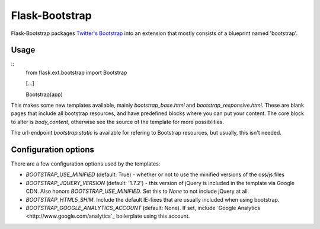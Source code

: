 Flask-Bootstrap
===============

Flask-Bootstrap packages `Twitter's Bootstrap
<http://twitter.github.com/bootstrap/>`_ into an extension that mostly consists
of a blueprint named 'bootstrap'.

Usage
-----
::
  from flask.ext.bootstrap import Bootstrap

  [...]

  Bootstrap(app)

This makes some new templates available, mainly `bootstrap_base.html` and
`bootstrap_responsive.html`. These are blank pages that include all bootstrap
resources, and have predefined blocks where you can put your content. The core
block to alter is `body_content`, otherwise see the source of the template for
more possiblities.

The url-endpoint `bootstrap.static` is available for refering to Bootstrap
resources, but usually, this isn't needed.

Configuration options
---------------------
There are a few configuration options used by the templates:

* `BOOTSTRAP_USE_MINIFIED` (default: True) - whether or not to use the
  minified versions of the css/js files
* `BOOTSTRAP_JQUERY_VERSION` (default: '1.7.2') - this version of jQuery is
  included in the template via Google CDN. Also honors
  `BOOTSTRAP_USE_MINIFIED`. Set this to `None` to not include jQuery at all.
* `BOOTSTRAP_HTML5_SHIM`. Include the default IE-fixes that are usually
  included when using bootstrap.
* `BOOTSTRAP_GOOGLE_ANALYTICS_ACCOUNT` (default: None). If set, include
  `Google Analytics <http://www.google.com/analytics`_ boilerplate using
  this account.
